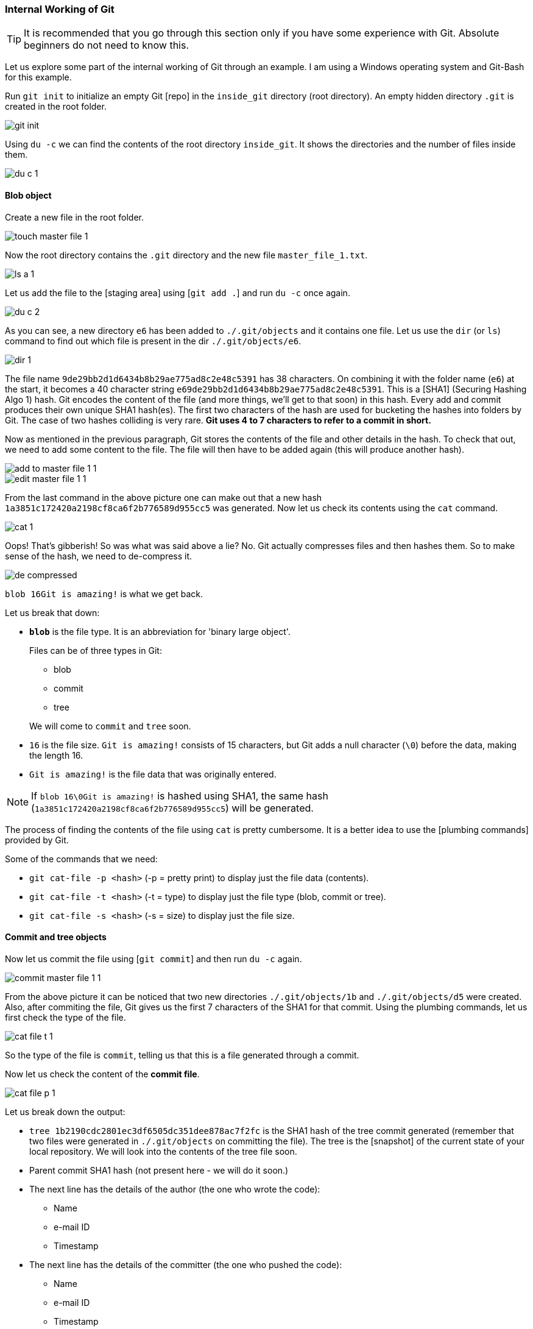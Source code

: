 
=== Internal Working of Git

TIP: It is recommended that you go through this section only if you have some experience with Git. Absolute beginners do not need to know this.

Let us explore some part of the internal working of Git through an example. I am using a Windows operating system and Git-Bash for this example.

Run `git init` to initialize an empty Git [repo] in the `inside_git` directory (root directory). An empty hidden directory `.git` is created in the root folder.

image::git-init.jpg[]

Using `du -c` we can find the contents of the root directory `inside_git`. It shows the directories and the number of files inside them.

image::du-c-1.jpg[]

==== Blob object

Create a new file in the root folder.

image::touch-master_file_1.jpg[]

Now the root directory contains the `.git` directory and the new file `master_file_1.txt`.

image::ls-a-1.jpg[]

Let us add the file to the [staging area] using [`git add .`] and run `du -c` once again.

image::du-c-2.jpg[]

As you can see, a new directory `e6` has been added to `./.git/objects` and it contains one file. Let us use the `dir` (or `ls`) command to find out which file is present in the dir `./.git/objects/e6`.

image::dir-1.jpg[]

The file name `9de29bb2d1d6434b8b29ae775ad8c2e48c5391` has 38 characters. On combining it with the folder name (`e6`) at the start, it becomes a 40 character string `e69de29bb2d1d6434b8b29ae775ad8c2e48c5391`. This is a [SHA1] (Securing Hashing Algo 1) hash. Git encodes the content of the file (and more things, we'll get to that soon) in this hash. Every add and commit produces their own unique SHA1 hash(es). The first two characters of the hash are used for bucketing the hashes into folders by Git. The case of two hashes colliding is very rare. *Git uses 4 to 7 characters to refer to a commit in short.*

Now as mentioned in the previous paragraph, Git stores the contents of the file and other details in the hash. To check that out, we need to add some content to the file. The file will then have to be added again (this will produce another hash).

image::add-to-master_file_1-1.jpg[]
image::edit-master_file_1-1.jpg[]

From the last command in the above picture one can make out that a new hash `1a3851c172420a2198cf8ca6f2b776589d955cc5` was generated. Now let us check its contents using the `cat` command.

image::cat-1.jpg[]

Oops! That's gibberish! So was what was said above a lie? No. Git actually compresses files and then hashes them. So to make sense of the hash, we need to de-compress it.

image::de-compressed.jpg[]

`blob 16Git is amazing!` is what we get back.

Let us break that down:

* *`blob`* is the file type. It is an abbreviation for 'binary large object'. 
+
Files can be of three types in Git:

    ** blob
    ** commit
    ** tree

+
We will come to `commit` and `tree` soon.

* `16` is the file size. `Git is amazing!` consists of 15 characters, but Git adds a null character (`\0`) before the data, making the length 16.
* `Git is amazing!` is the file data that was originally entered.

NOTE: If `blob 16\0Git is amazing!` is hashed using SHA1, the same hash (`1a3851c172420a2198cf8ca6f2b776589d955cc5`) will be generated.

The process of finding the contents of the file using `cat` is pretty cumbersome. It is a better idea to use the [plumbing commands] provided by Git.

Some of the commands that we need:

* `git cat-file -p <hash>` (-p = pretty print) to display just the file data (contents).
* `git cat-file -t <hash>` (-t = type) to display just the file type (blob, commit or tree).
* `git cat-file -s <hash>` (-s = size) to display just the file size.

==== Commit and tree objects

Now let us commit the file using [`git commit`] and then run `du -c` again.

image::commit-master_file_1-1.jpg[]

From the above picture it can be noticed that two new directories `./.git/objects/1b` and `./.git/objects/d5` were created. Also, after commiting the file, Git gives us the first 7 characters of the SHA1 for that commit. Using the plumbing commands, let us first check the type of the file.

image::cat-file-t-1.jpg[]

So the type of the file is `commit`, telling us that this is a file generated through a commit.

Now let us check the content of the *commit file*.

image::cat-file-p-1.jpg[]

Let us break down the output:

* `tree 1b2190cdc2801ec3df6505dc351dee878ac7f2fc` is the SHA1 hash of the tree commit generated (remember that two files were generated in `./.git/objects` on committing the file). The tree is the [snapshot] of the current state of your local repository. We will look into the contents of the tree file soon.
* Parent commit SHA1 hash (not present here - we will do it soon.)
* The next line has the details of the author (the one who wrote the code):
    ** Name
    ** e-mail ID
    ** Timestamp
* The next line has the details of the committer (the one who pushed the code):
    ** Name
    ** e-mail ID
    ** Timestamp
* A blank line
* Commit message
* Commit description (if provided) (not present here)

Now let us check the contents of the *tree file*. (Take the hash from the commit file contents.)

image::cat-file-p-2.jpg[]

The tree file has entries of the files & directories in the current state of the repository, ie, the snapshot of the current state of the local repository.

The format of each line is the same. Let us have a look at `100644 blob 1a3851c172420a2198cf8ca6f2b776589d955cc5    master_file_1.txt`:

* `100644` mode
* `blob` is the file type (it can be of a tree type as well)
* `1a3851c172420a2198cf8ca6f2b776589d955cc5` is the latest SHA1 hash of the added file. It is the same as the hash generated while adding the file to the staging area. This hash can be of a file (ie, blob - like in this case) or a tree file.
* Name of the file.

let us take a look at the connections between the commit, tree and blob files.

image::connection-graph-1.png[500, 500]

==== Adding another file (parent commit)

Let us now create another file, add it to Git and commit it.

image::touch-master_file_2.jpg[]

Just like what was done before, let us check the contents of the commit file (using part of the hash `8282663` as seen in the above picture).

image::cat-file-p-3.jpg[]

A new line `parent d5b8f77ce1dc1a37b29885026055c8656c3e0b65`is seen. If you remember, then this is the hash of the previous commit. So Git is creating a graph. (We will have a look at the graph picture soon.) Also, the `HEAD` will now automatically point to this (latest) commit rather than the parent (previous) commit as it was doing before. To verify, let us have a look at where the `HEAD` is pointing.

image::head-1.jpg[]

Now let us check the contents of the tree of the latest commit.

image::cat-file-p-4.jpg[]

The new graph is as follows:

image::connection-graph-2.png[500, 500]

==== Creating a directory

Let us now create a new file (`master_dir_1_file_3.txt`) inside a a directory (`dir_1`), add it, commit it and look at the contents of the commit file.

image::mkdir_1.jpg[]

The commit file has the same format as before. Now let us have a look at the contents of the tree file (with SHA `f6a65` as seen in the above picture).

image::cat-file-p-5.jpg[]

It is surprising to note that the tree `f6a65` points to another tree `abecf`! The name of the new tree is `dir_1`. Now let us have a look at the contents of the `dir_1` tree.

image::cat-file-p-6.jpg[]

So it points to the file inside the directory `dir_1`.

Let us have a look at how the tree has connected itself to the blobs.

image::tree-1.png[]

Now let us have a look at the graph of the entire repository.

image::connection-graph-3.png[]

PS: This has been learnt from https://www.youtube.com/watch?v=DjOk0jnqsLk[here].

==== Renaming a file

Let us rename `master_file_1.txt` to `the_master_file.txt` and see how Git handles it internally.

image::mv-1.jpg[]

image::add-1.jpg[]

When the file is committed, Git is smart enough to recognize that a file has been renamed and is not a new file, as can be seen in the last line of the above picture.

Now let us check the contents of the commit and tree files.

image::cat-file-p-7.jpg[]

Take a look at the last line. The hash `1a385` is the same as master_file_1.txt (scroll up and check), just the name of the file has been changed by Git instead of creating a new blob file. This is efficient space management by Git!

'''